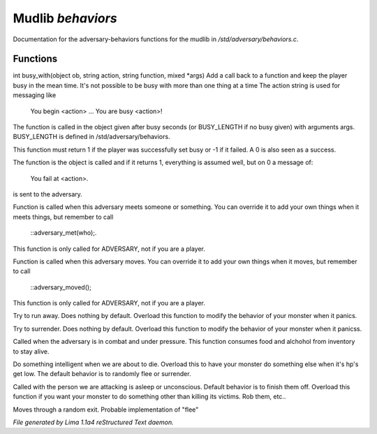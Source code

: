 Mudlib *behaviors*
*******************

Documentation for the adversary-behaviors functions for the mudlib in */std/adversary/behaviors.c*.

Functions
=========
.. c:function:: varargs int busy_with(object ob, string action, string bf, mixed args, int busy)

int busy_with(object ob, string action, string function, mixed *args)
Add a call back to a function and keep the player busy in the mean
time. It's not possible to be busy with more than one thing at a time
The action string is used for messaging like
 You begin <action> ...
 You are busy <action>!
The function is called in the object given after busy seconds
(or BUSY_LENGTH if no busy given) with arguments args.
BUSY_LENGTH is defined in /std/adversary/behaviors.

This function must return 1 if the player was successfully set busy or
-1 if it failed. A 0 is also seen as a success.

The function is the object is called and if it returns 1, everything
is assumed well, but on 0 a message of:
 You fail at <action>.
is sent to the adversary.


.. c:function:: void adversary_met(object who)

Function is called when this adversary meets someone or something.
You can override it to add your own things when it meets things,
but remember to call
 ::adversary_met(who);.
This function is only called for ADVERSARY, not if you are a player.


.. c:function:: void adversary_moved()

Function is called when this adversary moves. You can override
it to add your own things when it moves, but remember to call
 ::adversary_moved();
This function is only called for ADVERSARY, not if you are a player.


.. c:function:: void flee()

Try to run away. Does nothing by default. Overload this function to
modify the behavior of your monster when it panics.


.. c:function:: void surrender()

Try to surrender. Does nothing by default. Overload this function to
modify the behavior of your monster when it panicss.


.. c:function:: void try_heal()

Called when the adversary is in combat and under pressure. This function
consumes food and alchohol from inventory to stay alive.


.. c:function:: void panic()

Do something intelligent when we are about to die. Overload this
to have your monster do something else when it's hp's get low.
The default behavior is to randomly flee or surrender.


.. c:function:: void target_is_asleep()

Called with the person we are attacking is asleep or unconscious.
Default behavior is to finish them off. Overload this function if you
want your monster to do something other than killing its victims.
Rob them, etc..


.. c:function:: void do_move_away()

Moves through a random exit. Probable implementation of "flee"



*File generated by Lima 1.1a4 reStructured Text daemon.*
